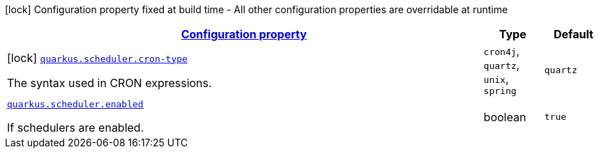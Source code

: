 [.configuration-legend]
icon:lock[title=Fixed at build time] Configuration property fixed at build time - All other configuration properties are overridable at runtime
[.configuration-reference.searchable, cols="80,.^10,.^10"]
|===

h|[[quarkus-scheduler_configuration]]link:#quarkus-scheduler_configuration[Configuration property]

h|Type
h|Default

a|icon:lock[title=Fixed at build time] [[quarkus-scheduler_quarkus.scheduler.cron-type]]`link:#quarkus-scheduler_quarkus.scheduler.cron-type[quarkus.scheduler.cron-type]`

[.description]
--
The syntax used in CRON expressions.
--|`cron4j`, `quartz`, `unix`, `spring` 
|`quartz`


a| [[quarkus-scheduler_quarkus.scheduler.enabled]]`link:#quarkus-scheduler_quarkus.scheduler.enabled[quarkus.scheduler.enabled]`

[.description]
--
If schedulers are enabled.
--|boolean 
|`true`

|===